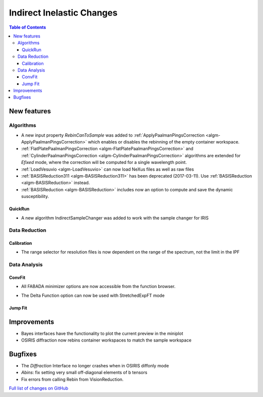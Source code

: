 ==========================
Indirect Inelastic Changes
==========================

.. contents:: Table of Contents
   :local:

New features
------------

Algorithms
##########

- A new input property *RebinCanToSample* was added to :ref:`ApplyPaalmanPingsCorrection <algm-ApplyPaalmanPingsCorrection>` which enables or disables the rebinning of the empty container workspace.
- :ref:`FlatPlatePaalmanPingsCorrection <algm-FlatPlatePaalmanPingsCorrection>` and :ref:`CylinderPaalmanPingsCorrection <algm-CylinderPaalmanPingsCorrection>` algorithms are extended for `Efixed` mode, where the correction will be computed for a single wavelength point.
- :ref:`LoadVesuvio <algm-LoadVesuvio>` can now load NeXus files as well as raw files
- :ref:`BASISReduction311 <algm-BASISReduction311>` has been deprecated (2017-03-11). Use :ref:`BASISReduction <algm-BASISReduction>` instead.
- :ref:`BASISReduction <algm-BASISReduction>` includes now an option to compute and save the dynamic susceptibility.

QuickRun
~~~~~~~~

- A new algorithm IndirectSampleChanger was added to work with the sample changer for IRIS

Data Reduction
##############

Calibration
~~~~~~~~~~~

- The range selector for resolution files is now dependent on the range of the spectrum, not the limit in the IPF


Data Analysis
#############

ConvFit
~~~~~~~

* All FABADA minimizer options are now accessible from the function browser.

- The Delta Function option can now be used with StretchedExpFT mode


Jump Fit
~~~~~~~~

Improvements
------------

- Bayes interfaces have the functionality to plot the current preview in the miniplot
- OSIRIS diffraction now rebins container workspaces to match the sample workspace


Bugfixes
--------

- The *Diffraction* Interface no longer crashes when in OSIRIS diffonly mode
- *Abins*:  fix setting very small off-diagonal elements of b tensors
- Fix errors from calling Rebin from VisionReduction.

`Full list of changes on GitHub <http://github.com/mantidproject/mantid/pulls?q=is%3Apr+milestone%3A%22Release+3.10%22+is%3Amerged+label%3A%22Component%3A+Indirect+Inelastic%22>`_
